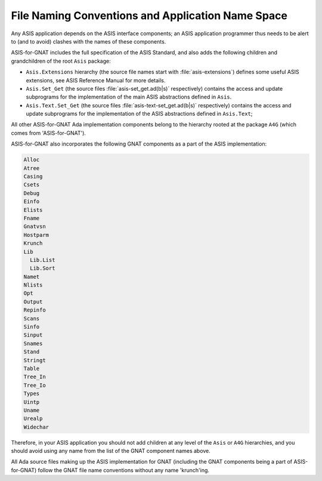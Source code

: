 .. _File_Naming_Conventions_and_Application_Name_Space:

**************************************************
File Naming Conventions and Application Name Space
**************************************************

Any ASIS application depends on the ASIS
interface components; an ASIS application programmer thus needs to be alert to (and to avoid)
clashes with the names of these components.

.. index:: Asis package

.. index:: Asis.Extensions package

.. index:: Asis.Set_Get package

.. index:: Asis.Text.Set_Get package

ASIS-for-GNAT includes the full specification of the ASIS Standard,
and also adds the following children and grandchildren of the root ``Asis`` package:

*
  ``Asis.Extensions`` hierarchy (the source file names start with
  :file:`asis-extensions`) defines some useful ASIS extensions, see ASIS
  Reference Manual for more details.
*
  ``Asis.Set_Get`` (the source files :file:`asis-set_get.ad(b|s)`
  respectively) contains the access and update subprograms for the
  implementation of the main ASIS abstractions defined in ``Asis``.
*
  ``Asis.Text.Set_Get`` (the source files :file:`asis-text-set_get.ad(b|s)`
  respectively) contains the access and update subprograms for the
  implementation of the ASIS abstractions defined in ``Asis.Text``;

.. index:: A4G package

All other ASIS-for-GNAT Ada implementation components belong to the
hierarchy rooted at the package ``A4G``
(which comes from 'ASIS-for-GNAT').

ASIS-for-GNAT also incorporates the following GNAT components as a part of the
ASIS implementation:


.. code-block:: ada

     Alloc
     Atree
     Casing
     Csets
     Debug
     Einfo
     Elists
     Fname
     Gnatvsn
     Hostparm
     Krunch
     Lib
       Lib.List
       Lib.Sort
     Namet
     Nlists
     Opt
     Output
     Repinfo
     Scans
     Sinfo
     Sinput
     Snames
     Stand
     Stringt
     Table
     Tree_In
     Tree_Io
     Types
     Uintp
     Uname
     Urealp
     Widechar


Therefore, in your ASIS application you should not add children at any level of the ``Asis``
or ``A4G`` hierarchies, and you should avoid using
any name from the list of the GNAT component names above.

All Ada source files making up the ASIS implementation for GNAT (including
the GNAT components being a part of ASIS-for-GNAT) follow the GNAT file name
conventions without any name 'krunch'ing.
